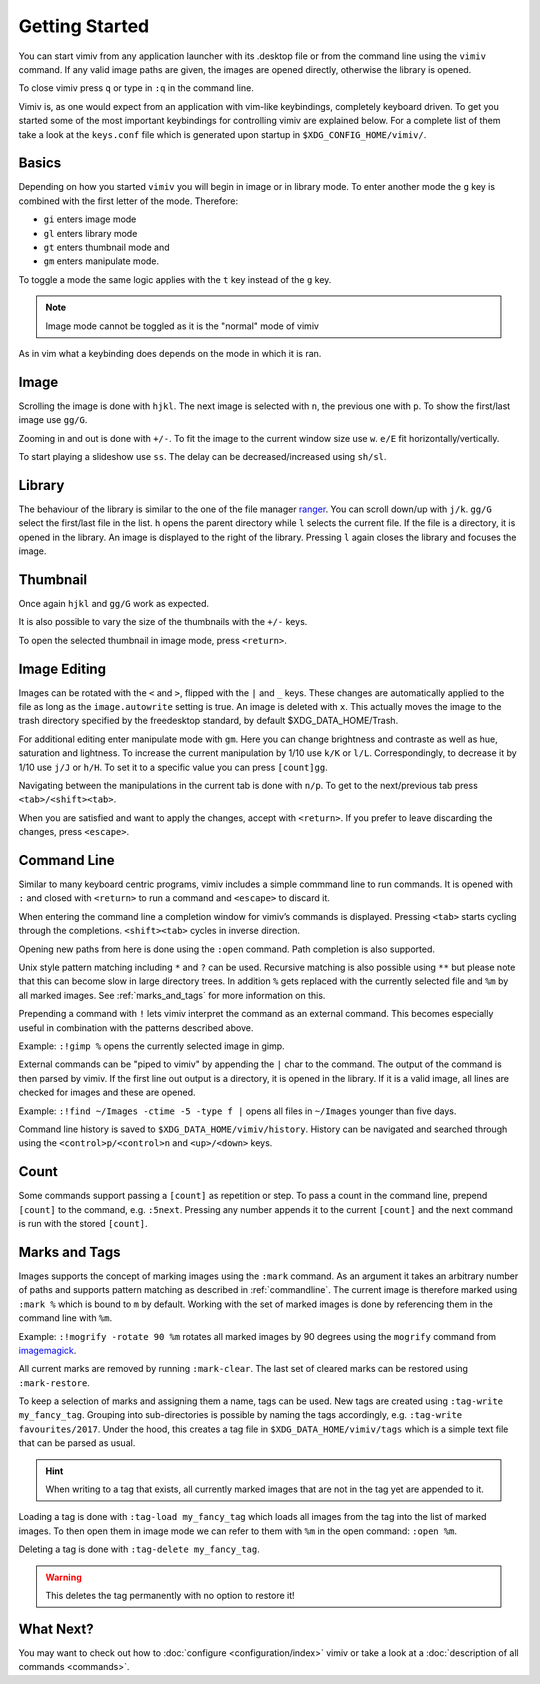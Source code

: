 Getting Started
===============

You can start vimiv from any application launcher with its .desktop file or
from the command line using the ``vimiv`` command. If any valid image paths are
given, the images are opened directly, otherwise the library is opened.

To close vimiv press ``q`` or type in ``:q`` in the command line.

Vimiv is, as one would expect from an application with vim-like keybindings,
completely keyboard driven. To get you started some of the most important
keybindings for controlling vimiv are explained below. For a complete list of
them take a look at the ``keys.conf`` file which is generated upon startup in
``$XDG_CONFIG_HOME/vimiv/``.

Basics
------

Depending on how you started ``vimiv`` you will begin in image or in library
mode. To enter another mode the ``g`` key is combined with the first letter of
the mode. Therefore:

* ``gi`` enters image mode
* ``gl`` enters library mode
* ``gt`` enters thumbnail mode and
* ``gm`` enters manipulate mode.

To toggle a mode the same logic applies with the ``t`` key instead of the ``g``
key.

.. note:: Image mode cannot be toggled as it is the "normal" mode of vimiv

As in vim what a keybinding does depends on the mode in which it is ran.

Image
-----

Scrolling the image is done with ``hjkl``. The next image is selected with
``n``, the previous one with ``p``. To show the first/last image use ``gg/G``.

Zooming in and out is done with ``+/-``. To fit the image to the current window
size use ``w``. ``e/E`` fit horizontally/vertically.

To start playing a slideshow use ``ss``. The delay can be decreased/increased
using ``sh/sl``.

Library
-------

The behaviour of the library is similar to the one of the file manager
`ranger <https://ranger.github.io/>`_.
You can scroll down/up with ``j/k``. ``gg/G`` select the first/last file in the
list. ``h`` opens the parent directory while ``l`` selects the current file. If
the file is a directory, it is opened in the library. An image is displayed to
the right of the library. Pressing ``l`` again closes the library and focuses
the image.

Thumbnail
---------

Once again ``hjkl`` and ``gg/G`` work as expected.

It is also possible to vary the size of the thumbnails with the ``+/-`` keys.

To open the selected thumbnail in image mode, press ``<return>``.

Image Editing
-------------

Images can be rotated with the ``<`` and ``>``, flipped with the ``|`` and ``_`` keys.
These changes are automatically applied to the file as long as the ``image.autowrite``
setting is true. An image is deleted with ``x``. This actually moves the image to the
trash directory specified by the freedesktop standard, by default $XDG_DATA_HOME/Trash.

For additional editing enter manipulate mode with ``gm``. Here you can change brightness
and contraste as well as hue, saturation and lightness. To increase the current
manipulation by 1/10 use ``k/K`` or ``l/L``. Correspondingly, to decrease it by 1/10 use
``j/J`` or ``h/H``. To set it to a specific value you can press ``[count]gg``.

Navigating between the manipulations in the current tab is done with ``n/p``. To get to
the next/previous tab press ``<tab>/<shift><tab>``.

When you are satisfied and want to apply the changes, accept with ``<return>``. If you
prefer to leave discarding the changes, press ``<escape>``.

.. _commandline:

Command Line
------------

Similar to many keyboard centric programs, vimiv includes a simple commmand
line to run commands. It is opened with ``:`` and closed with ``<return>`` to
run a command and ``<escape>`` to discard it.

When entering the command line a completion window for vimiv’s commands is
displayed. Pressing ``<tab>`` starts cycling through the completions.
``<shift><tab>`` cycles in inverse direction.

Opening new paths from here is done using the ``:open`` command. Path
completion is also supported.

Unix style pattern matching including ``*`` and ``?`` can be used. Recursive matching is
also possible using ``**`` but please note that this can become slow in large directory
trees. In addition ``%`` gets replaced with the currently selected file and ``%m`` by
all marked images. See :ref:`marks_and_tags` for more information on this.

Prepending a command with ``!`` lets vimiv interpret the command as an external
command. This becomes especially useful in combination with the patterns described
above.

Example: ``:!gimp %`` opens the currently selected image in gimp.

External commands can be "piped to vimiv" by appending the ``|`` char to the
command. The output of the command is then parsed by vimiv. If the first line
out output is a directory, it is opened in the library. If it is a valid image,
all lines are checked for images and these are opened.

Example: ``:!find ~/Images -ctime -5 -type f |`` opens all files in
``~/Images`` younger than five days.

Command line history is saved to ``$XDG_DATA_HOME/vimiv/history``. History can
be navigated and searched through using the ``<control>p/<control>n`` and
``<up>/<down>`` keys.

Count
-----

Some commands support passing a ``[count]`` as repetition or step. To pass a
count in the command line, prepend ``[count]`` to the command, e.g. ``:5next``.
Pressing any number appends it to the current ``[count]`` and the next command
is run with the stored ``[count]``.

.. _marks_and_tags:

Marks and Tags
--------------

Images supports the concept of marking images using the ``:mark`` command. As an
argument it takes an arbitrary number of paths and supports pattern matching as
described in :ref:`commandline`. The current image is therefore marked using ``:mark %``
which is bound to ``m`` by default. Working with the set of marked images is done by
referencing them in the command line with ``%m``.

Example: ``:!mogrify -rotate 90 %m`` rotates all marked images by 90 degrees using the
``mogrify`` command from `imagemagick <https://imagemagick.org/index.php>`_.

All current marks are removed by running ``:mark-clear``. The last set of cleared marks
can be restored using ``:mark-restore``.

To keep a selection of marks and assigning them a name, tags can be used. New tags are
created using ``:tag-write my_fancy_tag``. Grouping into sub-directories is possible by
naming the tags accordingly, e.g. ``:tag-write favourites/2017``. Under the hood, this
creates a tag file in ``$XDG_DATA_HOME/vimiv/tags`` which is a simple text file that can
be parsed as usual.

.. hint::

   When writing to a tag that exists, all currently marked images that are not in
   the tag yet are appended to it.

Loading a tag is done with ``:tag-load my_fancy_tag`` which loads all images from the
tag into the list of marked images. To then open them in image mode we can refer to them
with ``%m`` in the open command: ``:open %m``.

Deleting a tag is done with ``:tag-delete my_fancy_tag``.

.. warning:: This deletes the tag permanently with no option to restore it!

What Next?
----------

You may want to check out how to :doc:`configure <configuration/index>` vimiv
or take a look at a :doc:`description of all commands <commands>`.
